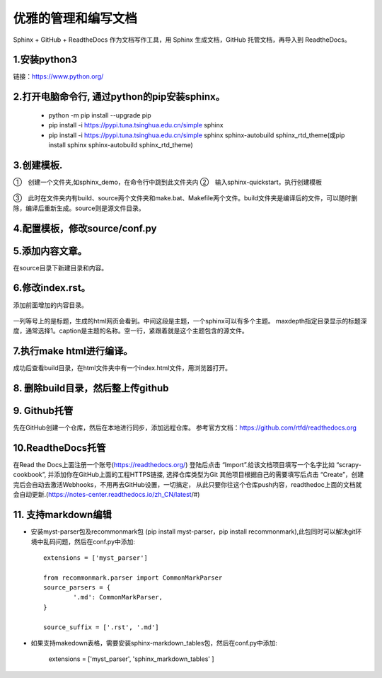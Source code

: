 
.. 标题文字下的符号长度都要大于标题长度

优雅的管理和编写文档
==========================
Sphinx + GitHub + ReadtheDocs 作为文档写作工具，用 Sphinx 生成文档，GitHub 托管文档，再导入到 ReadtheDocs。

1.安装python3
------------------
链接：https://www.python.org/

.. figure:: 
	pic/01.png
  
2.打开电脑命令行, 通过python的pip安装sphinx。
---------------------------------------------

 * python -m pip install --upgrade pip
 * pip install -i https://pypi.tuna.tsinghua.edu.cn/simple sphinx
 * pip install -i https://pypi.tuna.tsinghua.edu.cn/simple sphinx sphinx-autobuild sphinx_rtd_theme(或pip install sphinx sphinx-autobuild sphinx_rtd_theme)

3.创建模板.
-------------------
①　创建一个文件夹,如sphinx_demo，在命令行中跳到此文件夹内
②　输入sphinx-quickstart，执行创建模板

.. figure:: 
	pic/02.png
	
③　此时在文件夹内有build、source两个文件夹和make.bat、Makefile两个文件。build文件夹是编译后的文件，可以随时删除，编译后重新生成。source则是源文件目录。

4.配置模板，修改source/conf.py
-----------------------------------
.. figure:: 
	pic/03.png

5.添加内容文章。
------------------------------------------------
在source目录下新建目录和内容。

6.修改index.rst。  
-------------------------------------------------
添加前面增加的内容目录。

.. figure:: 
	pic/04.png
	
一列等号上的是标题，生成的html网页会看到。中间这段是主题，一个sphinx可以有多个主题。
maxdepth指定目录显示的标题深度，通常选择1。caption是主题的名称。空一行，紧跟着就是这个主题包含的源文件。

7.执行make html进行编译。
------------------------------
成功后查看build目录，在html文件夹中有一个index.html文件，用浏览器打开。

.. figure:: 
	pic/05.png
	
.. figure:: 
	pic/06.png

8. 删除build目录，然后整上传github
---------------------------------------
	
9. Github托管
----------------------------------
先在GitHub创建一个仓库，然后在本地进行同步，添加远程仓库。
参考官方文档：https://github.com/rtfd/readthedocs.org

10.ReadtheDocs托管
--------------------------
在Read the Docs上面注册一个账号(https://readthedocs.org/)
登陆后点击 “Import”.给该文档项目填写一个名字比如 “scrapy-cookbook”, 并添加你在GitHub上面的工程HTTPS链接, 选择仓库类型为Git
其他项目根据自己的需要填写后点击 “Create”，创建完后会自动去激活Webhooks，不用再去GitHub设置，一切搞定，
从此只要你往这个仓库push内容，readthedoc上面的文档就会自动更新.(https://notes-center.readthedocs.io/zh_CN/latest/#)

11. 支持markdown编辑
--------------------------
- 安装myst-parser包及recommonmark包 (pip install myst-parser，pip install recommonmark),此包同时可以解决git环境中乱码问题，然后在conf.py中添加::

	extensions = ['myst_parser']
	
	from recommonmark.parser import CommonMarkParser
	source_parsers = {
		'.md': CommonMarkParser,
	}
	
	source_suffix = ['.rst', '.md']
	
- 如果支持makedown表格，需要安装sphinx-markdown_tables包，然后在conf.py中添加:

	extensions = ['myst_parser', 'sphinx_markdown_tables'
	]